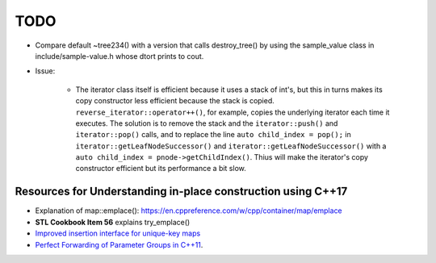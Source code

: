 TODO 
====

* Compare default ~tree234() with a version that calls destroy_tree() by using the sample_value class in include/sample-value.h whose dtort prints to cout. 

* Issue: 

   * The iterator class itself is efficient because it uses a stack of int's, but this in turns makes its copy constructor less efficient because the stack is copied. ``reverse_iterator::operator++()``, for example, copies the underlying iterator each time it executes. 
     The solution is to remove the stack and the ``iterator::push()`` and ``iterator::pop()`` calls, and to replace the line ``auto child_index = pop();`` in ``iterator::getLeafNodeSuccessor()`` and ``iterator::getLeafNodeSuccessor()`` with a ``auto child_index = pnode->getChildIndex()``. 
     Thius will make the iterator's copy constructor efficient but its performance a bit slow.


Resources for Understanding in-place construction using C++17
-------------------------------------------------------------

*  Explanation of map::emplace(): https://en.cppreference.com/w/cpp/container/map/emplace 
*  **STL Cookbook Item 56** explains try_emplace()
* `Improved insertion interface for unique-key maps <https://isocpp.org/files/papers/n4279.html>`_
* `Perfect Forwarding of Parameter Groups in C++11 <http://cpptruths.blogspot.com/2012/06/perfect-forwarding-of-parameter-groups.html>`_.
